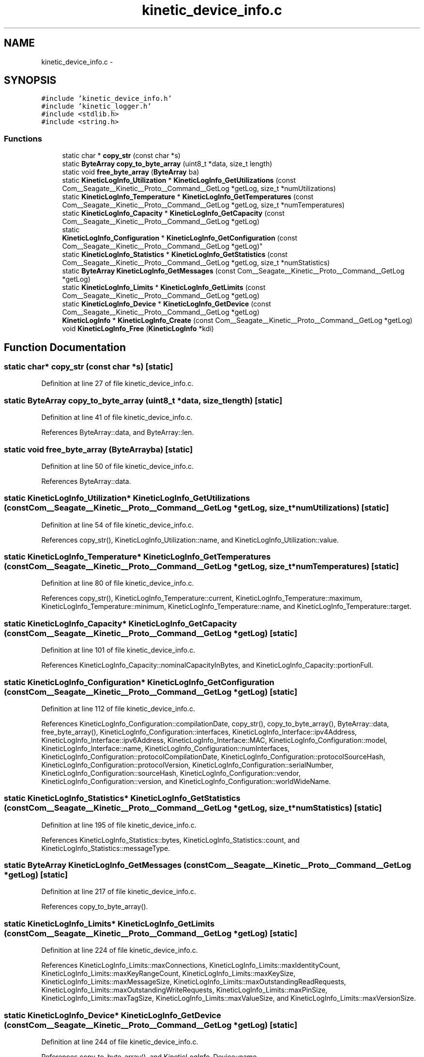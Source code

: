 .TH "kinetic_device_info.c" 3 "Fri Mar 13 2015" "Version v0.12.0" "kinetic-c" \" -*- nroff -*-
.ad l
.nh
.SH NAME
kinetic_device_info.c \- 
.SH SYNOPSIS
.br
.PP
\fC#include 'kinetic_device_info\&.h'\fP
.br
\fC#include 'kinetic_logger\&.h'\fP
.br
\fC#include <stdlib\&.h>\fP
.br
\fC#include <string\&.h>\fP
.br

.SS "Functions"

.in +1c
.ti -1c
.RI "static char * \fBcopy_str\fP (const char *s)"
.br
.ti -1c
.RI "static \fBByteArray\fP \fBcopy_to_byte_array\fP (uint8_t *data, size_t length)"
.br
.ti -1c
.RI "static void \fBfree_byte_array\fP (\fBByteArray\fP ba)"
.br
.ti -1c
.RI "static \fBKineticLogInfo_Utilization\fP * \fBKineticLogInfo_GetUtilizations\fP (const Com__Seagate__Kinetic__Proto__Command__GetLog *getLog, size_t *numUtilizations)"
.br
.ti -1c
.RI "static \fBKineticLogInfo_Temperature\fP * \fBKineticLogInfo_GetTemperatures\fP (const Com__Seagate__Kinetic__Proto__Command__GetLog *getLog, size_t *numTemperatures)"
.br
.ti -1c
.RI "static \fBKineticLogInfo_Capacity\fP * \fBKineticLogInfo_GetCapacity\fP (const Com__Seagate__Kinetic__Proto__Command__GetLog *getLog)"
.br
.ti -1c
.RI "static 
.br
\fBKineticLogInfo_Configuration\fP * \fBKineticLogInfo_GetConfiguration\fP (const Com__Seagate__Kinetic__Proto__Command__GetLog *getLog)"
.br
.ti -1c
.RI "static \fBKineticLogInfo_Statistics\fP * \fBKineticLogInfo_GetStatistics\fP (const Com__Seagate__Kinetic__Proto__Command__GetLog *getLog, size_t *numStatistics)"
.br
.ti -1c
.RI "static \fBByteArray\fP \fBKineticLogInfo_GetMessages\fP (const Com__Seagate__Kinetic__Proto__Command__GetLog *getLog)"
.br
.ti -1c
.RI "static \fBKineticLogInfo_Limits\fP * \fBKineticLogInfo_GetLimits\fP (const Com__Seagate__Kinetic__Proto__Command__GetLog *getLog)"
.br
.ti -1c
.RI "static \fBKineticLogInfo_Device\fP * \fBKineticLogInfo_GetDevice\fP (const Com__Seagate__Kinetic__Proto__Command__GetLog *getLog)"
.br
.ti -1c
.RI "\fBKineticLogInfo\fP * \fBKineticLogInfo_Create\fP (const Com__Seagate__Kinetic__Proto__Command__GetLog *getLog)"
.br
.ti -1c
.RI "void \fBKineticLogInfo_Free\fP (\fBKineticLogInfo\fP *kdi)"
.br
.in -1c
.SH "Function Documentation"
.PP 
.SS "static char* copy_str (const char *s)\fC [static]\fP"

.PP
Definition at line 27 of file kinetic_device_info\&.c\&.
.SS "static \fBByteArray\fP copy_to_byte_array (uint8_t *data, size_tlength)\fC [static]\fP"

.PP
Definition at line 41 of file kinetic_device_info\&.c\&.
.PP
References ByteArray::data, and ByteArray::len\&.
.SS "static void free_byte_array (\fBByteArray\fPba)\fC [static]\fP"

.PP
Definition at line 50 of file kinetic_device_info\&.c\&.
.PP
References ByteArray::data\&.
.SS "static \fBKineticLogInfo_Utilization\fP* KineticLogInfo_GetUtilizations (const Com__Seagate__Kinetic__Proto__Command__GetLog *getLog, size_t *numUtilizations)\fC [static]\fP"

.PP
Definition at line 54 of file kinetic_device_info\&.c\&.
.PP
References copy_str(), KineticLogInfo_Utilization::name, and KineticLogInfo_Utilization::value\&.
.SS "static \fBKineticLogInfo_Temperature\fP* KineticLogInfo_GetTemperatures (const Com__Seagate__Kinetic__Proto__Command__GetLog *getLog, size_t *numTemperatures)\fC [static]\fP"

.PP
Definition at line 80 of file kinetic_device_info\&.c\&.
.PP
References copy_str(), KineticLogInfo_Temperature::current, KineticLogInfo_Temperature::maximum, KineticLogInfo_Temperature::minimum, KineticLogInfo_Temperature::name, and KineticLogInfo_Temperature::target\&.
.SS "static \fBKineticLogInfo_Capacity\fP* KineticLogInfo_GetCapacity (const Com__Seagate__Kinetic__Proto__Command__GetLog *getLog)\fC [static]\fP"

.PP
Definition at line 101 of file kinetic_device_info\&.c\&.
.PP
References KineticLogInfo_Capacity::nominalCapacityInBytes, and KineticLogInfo_Capacity::portionFull\&.
.SS "static \fBKineticLogInfo_Configuration\fP* KineticLogInfo_GetConfiguration (const Com__Seagate__Kinetic__Proto__Command__GetLog *getLog)\fC [static]\fP"

.PP
Definition at line 112 of file kinetic_device_info\&.c\&.
.PP
References KineticLogInfo_Configuration::compilationDate, copy_str(), copy_to_byte_array(), ByteArray::data, free_byte_array(), KineticLogInfo_Configuration::interfaces, KineticLogInfo_Interface::ipv4Address, KineticLogInfo_Interface::ipv6Address, KineticLogInfo_Interface::MAC, KineticLogInfo_Configuration::model, KineticLogInfo_Interface::name, KineticLogInfo_Configuration::numInterfaces, KineticLogInfo_Configuration::protocolCompilationDate, KineticLogInfo_Configuration::protocolSourceHash, KineticLogInfo_Configuration::protocolVersion, KineticLogInfo_Configuration::serialNumber, KineticLogInfo_Configuration::sourceHash, KineticLogInfo_Configuration::vendor, KineticLogInfo_Configuration::version, and KineticLogInfo_Configuration::worldWideName\&.
.SS "static \fBKineticLogInfo_Statistics\fP* KineticLogInfo_GetStatistics (const Com__Seagate__Kinetic__Proto__Command__GetLog *getLog, size_t *numStatistics)\fC [static]\fP"

.PP
Definition at line 195 of file kinetic_device_info\&.c\&.
.PP
References KineticLogInfo_Statistics::bytes, KineticLogInfo_Statistics::count, and KineticLogInfo_Statistics::messageType\&.
.SS "static \fBByteArray\fP KineticLogInfo_GetMessages (const Com__Seagate__Kinetic__Proto__Command__GetLog *getLog)\fC [static]\fP"

.PP
Definition at line 217 of file kinetic_device_info\&.c\&.
.PP
References copy_to_byte_array()\&.
.SS "static \fBKineticLogInfo_Limits\fP* KineticLogInfo_GetLimits (const Com__Seagate__Kinetic__Proto__Command__GetLog *getLog)\fC [static]\fP"

.PP
Definition at line 224 of file kinetic_device_info\&.c\&.
.PP
References KineticLogInfo_Limits::maxConnections, KineticLogInfo_Limits::maxIdentityCount, KineticLogInfo_Limits::maxKeyRangeCount, KineticLogInfo_Limits::maxKeySize, KineticLogInfo_Limits::maxMessageSize, KineticLogInfo_Limits::maxOutstandingReadRequests, KineticLogInfo_Limits::maxOutstandingWriteRequests, KineticLogInfo_Limits::maxPinSize, KineticLogInfo_Limits::maxTagSize, KineticLogInfo_Limits::maxValueSize, and KineticLogInfo_Limits::maxVersionSize\&.
.SS "static \fBKineticLogInfo_Device\fP* KineticLogInfo_GetDevice (const Com__Seagate__Kinetic__Proto__Command__GetLog *getLog)\fC [static]\fP"

.PP
Definition at line 244 of file kinetic_device_info\&.c\&.
.PP
References copy_to_byte_array(), and KineticLogInfo_Device::name\&.
.SS "\fBKineticLogInfo\fP* KineticLogInfo_Create (const Com__Seagate__Kinetic__Proto__Command__GetLog *getLog)"

.PP
Definition at line 257 of file kinetic_device_info\&.c\&.
.PP
References KineticLogInfo::capacity, KineticLogInfo::configuration, ByteArray::data, KineticLogInfo::device, KINETIC_ASSERT, KineticLogInfo_GetCapacity(), KineticLogInfo_GetConfiguration(), KineticLogInfo_GetDevice(), KineticLogInfo_GetLimits(), KineticLogInfo_GetMessages(), KineticLogInfo_GetStatistics(), KineticLogInfo_GetTemperatures(), KineticLogInfo_GetUtilizations(), KineticLogInfo::limits, LOGF2, KineticLogInfo::messages, KineticLogInfo::numStatistics, KineticLogInfo::numTemperatures, KineticLogInfo::numUtilizations, KineticLogInfo::statistics, KineticLogInfo::temperatures, and KineticLogInfo::utilizations\&.
.SS "void KineticLogInfo_Free (\fBKineticLogInfo\fP *kdi)"

.PP
Definition at line 323 of file kinetic_device_info\&.c\&.
.PP
References KineticLogInfo::capacity, KineticLogInfo_Configuration::compilationDate, KineticLogInfo::configuration, ByteArray::data, KineticLogInfo::device, KineticLogInfo_Configuration::interfaces, KineticLogInfo_Interface::ipv4Address, KineticLogInfo_Interface::ipv6Address, KineticLogInfo::limits, KineticLogInfo_Interface::MAC, KineticLogInfo::messages, KineticLogInfo_Configuration::model, KineticLogInfo_Utilization::name, KineticLogInfo_Temperature::name, KineticLogInfo_Interface::name, KineticLogInfo_Device::name, KineticLogInfo_Configuration::numInterfaces, KineticLogInfo::numTemperatures, KineticLogInfo::numUtilizations, KineticLogInfo_Configuration::protocolCompilationDate, KineticLogInfo_Configuration::protocolSourceHash, KineticLogInfo_Configuration::protocolVersion, KineticLogInfo_Configuration::serialNumber, KineticLogInfo_Configuration::sourceHash, KineticLogInfo::statistics, KineticLogInfo::temperatures, KineticLogInfo::utilizations, KineticLogInfo_Configuration::vendor, KineticLogInfo_Configuration::version, and KineticLogInfo_Configuration::worldWideName\&.
.SH "Author"
.PP 
Generated automatically by Doxygen for kinetic-c from the source code\&.

